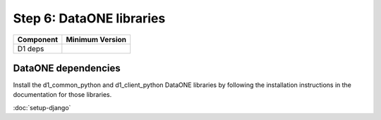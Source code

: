 Step 6: DataONE libraries
=========================

==================== ==============================================
Component            Minimum Version
==================== ==============================================
D1 deps              \
==================== ==============================================


DataONE dependencies
````````````````````

Install the d1_common_python and d1_client_python DataONE libraries by following
the installation instructions in the documentation for those libraries.


:doc:`setup-django`